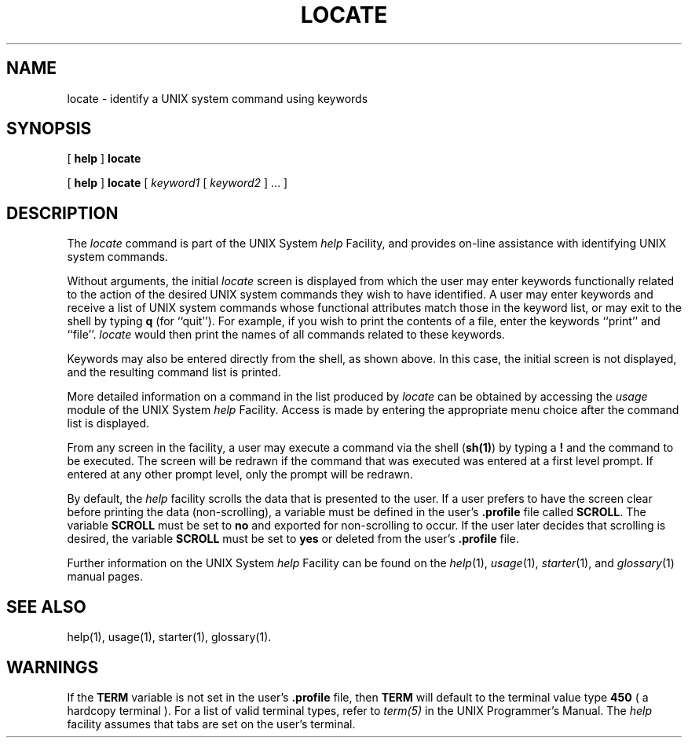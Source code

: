 .TH LOCATE 1
.SH NAME
locate \- identify a UNIX system command using keywords
.SH SYNOPSIS
[
.B help
]
.B locate
.PP
[
.B help
]
.B locate
[
.I keyword1
[
.I keyword2 
] ... ]
.SH DESCRIPTION
The
.I locate
command is part of the UNIX System \fIhelp\fP Facility,
and provides on-line assistance with identifying
UNIX system commands.
.PP
Without arguments,
the initial
.I locate
screen is displayed from which the user may enter keywords functionally
related to the action of the desired UNIX system
commands they wish to have identified.
A user may enter keywords and receive a list of UNIX system commands whose
functional attributes match those in the keyword list, or may
exit to the shell by typing \fBq\fP (for ``quit'').
For example, if you wish to print the contents of a file, enter the
keywords ``print'' and ``file''.
.I locate
would then print the names of all commands related to these
keywords.
.PP
Keywords may also be entered directly from the shell,
as shown above.
In this case, the initial screen is not displayed,
and the resulting command list is printed.
.PP
More detailed information on a command in the list
produced by
.I locate
can be obtained by accessing the
.I usage
module of the UNIX System \fIhelp\fP Facility.
Access is made by entering the appropriate
menu choice after the command list is displayed.
.PP
From any screen in the facility, a user may execute a command via the
shell (\fBsh(1)\fP) by typing a \fB!\fP and the command to be executed.
The screen will be redrawn if the command that was executed
was entered at a first level prompt.
If entered at any other prompt level, only the prompt will be redrawn.
.PP
By default, the \fIhelp\fP facility scrolls the data that is
presented to the user.  If a user prefers to have
the screen clear before printing the data (non-scrolling), 
a variable must be defined in the user's \fB.profile\fP file called
\fBSCROLL\fP.  The variable \fBSCROLL\fP must be set to \fBno\fP and exported
for non-scrolling to occur.
If the user later decides that scrolling is desired, the variable \fBSCROLL\fP
must be set to \fByes\fP or deleted from the user's \fB.profile\fP file.
.PP
Further information on the UNIX System \fIhelp\fP Facility
can be found on the
.IR help (1),
.IR usage (1),
.IR starter (1),
and
.IR glossary (1)
manual pages.
.SH SEE ALSO
help(1),
usage(1),
starter(1),
glossary(1).
.SH WARNINGS
.PP
If the \fBTERM\fP variable is not set in the user's \fB.profile\fP file,
then \fBTERM\fP will default to the terminal value type \fB450\fP 
( a hardcopy terminal ).  For a list of valid terminal types, refer to
\fIterm(5)\fP in the UNIX Programmer's Manual.
The \fIhelp\fP facility assumes that tabs are set on the user's terminal.
